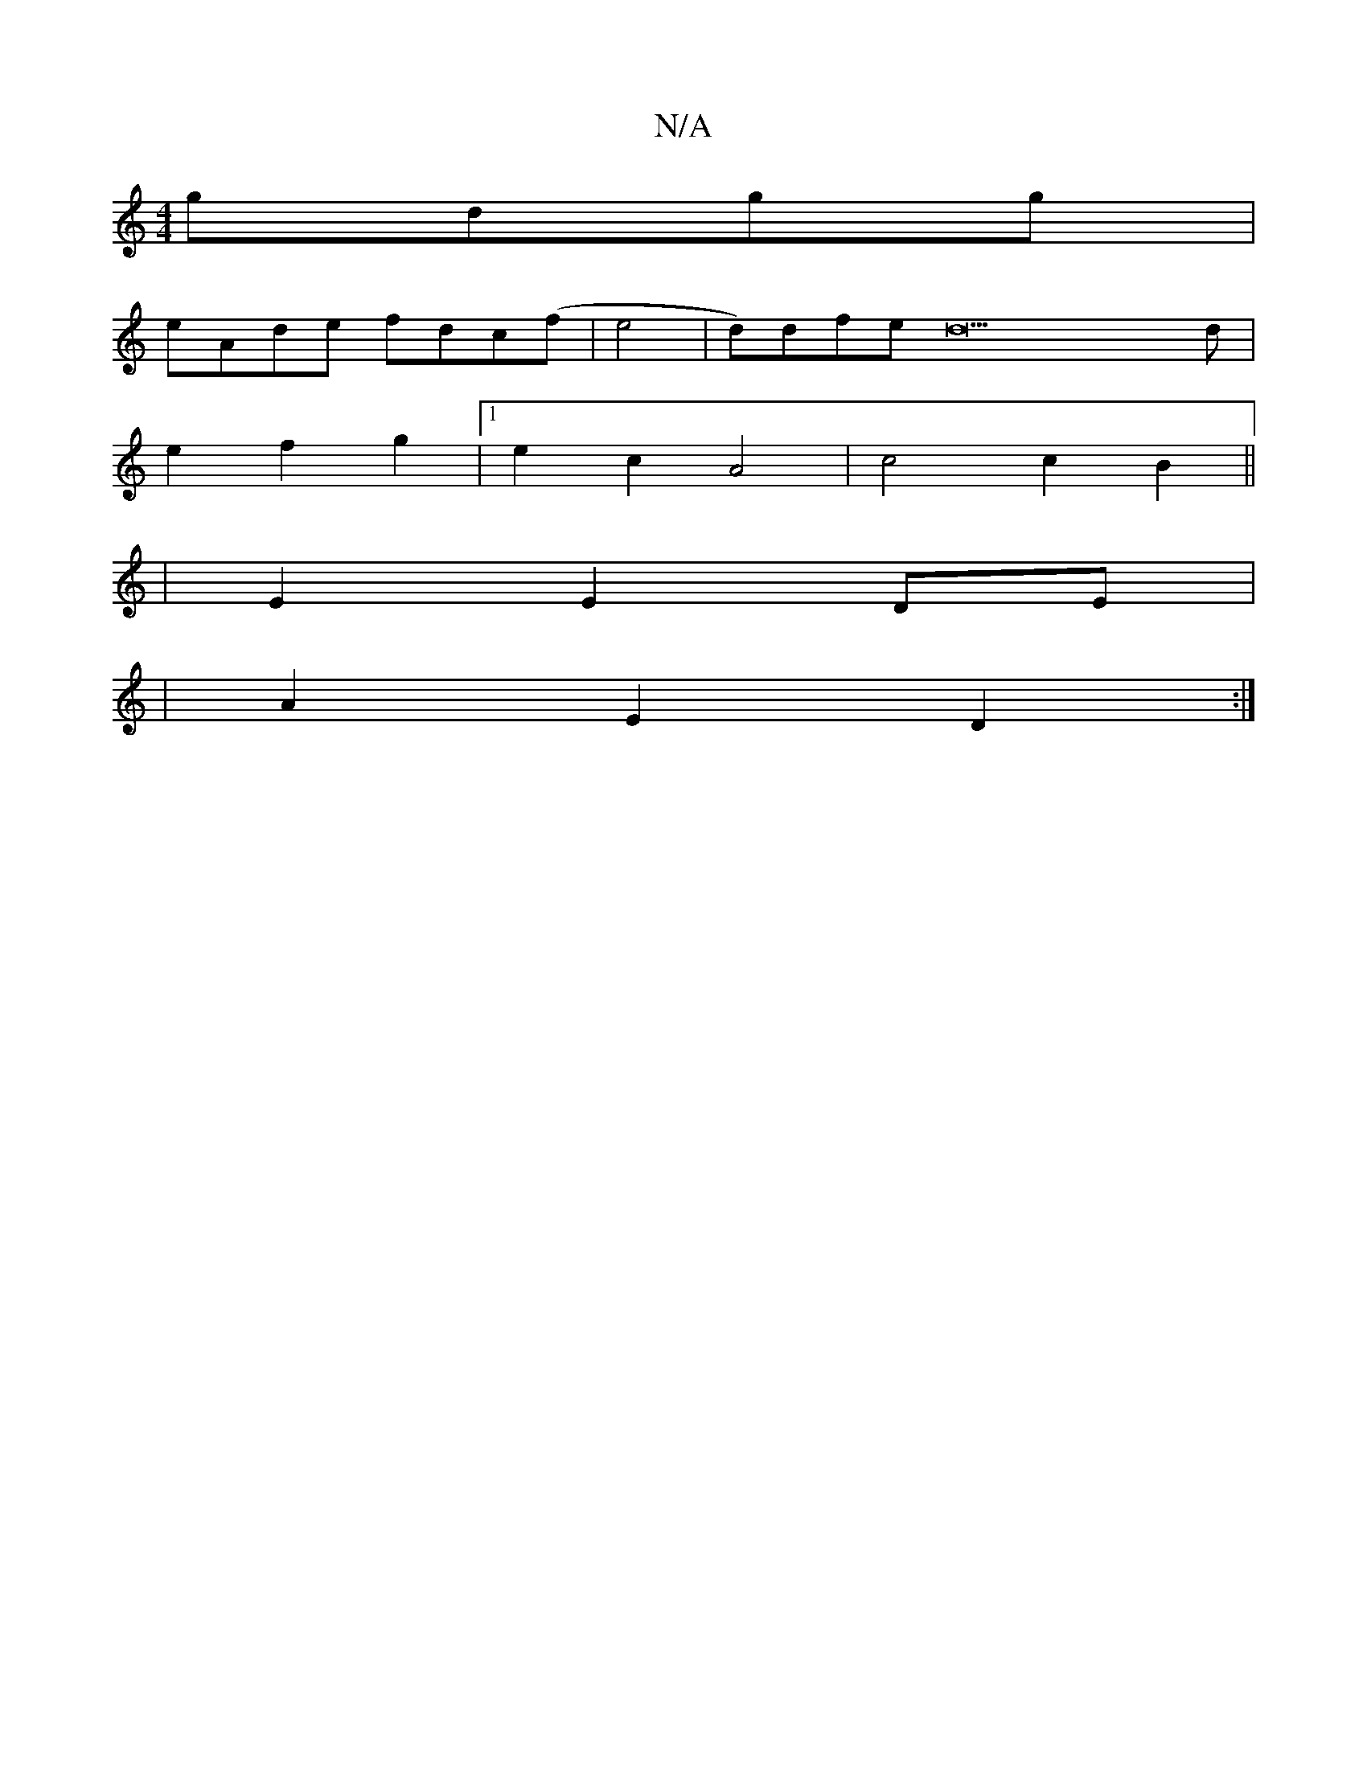 X:1
T:N/A
M:4/4
R:N/A
K:Cmajor
 gdgg|
eAde fdc(f|e4 | d)dfed22d|
e2 f2 g2|[1 e2 c2 A4 | c4 c2 B2 ||
|E2 E2 DE |
|A2 E2 D2:|

B2 Bc BcAB | (3BAG E2 E2 GA | BAFE EEEG | ~A3B A2 A2 | B2 A2 G2 A>c|B4 AGFG|ABde d2-A2|
BedB AABc||
c2fb d